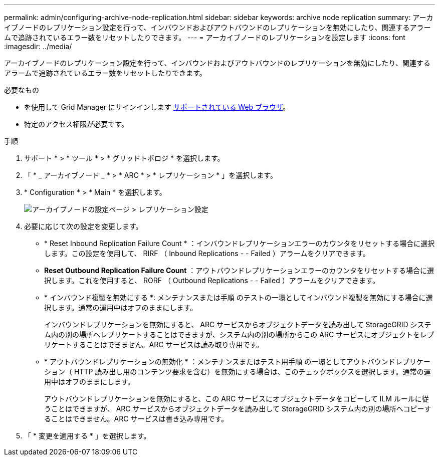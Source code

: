 ---
permalink: admin/configuring-archive-node-replication.html 
sidebar: sidebar 
keywords: archive node replication 
summary: アーカイブノードのレプリケーション設定を行って、インバウンドおよびアウトバウンドのレプリケーションを無効にしたり、関連するアラームで追跡されているエラー数をリセットしたりできます。 
---
= アーカイブノードのレプリケーションを設定します
:icons: font
:imagesdir: ../media/


[role="lead"]
アーカイブノードのレプリケーション設定を行って、インバウンドおよびアウトバウンドのレプリケーションを無効にしたり、関連するアラームで追跡されているエラー数をリセットしたりできます。

.必要なもの
* を使用して Grid Manager にサインインします xref:../admin/web-browser-requirements.adoc[サポートされている Web ブラウザ]。
* 特定のアクセス権限が必要です。


.手順
. サポート * > * ツール * > * グリッドトポロジ * を選択します。
. 「 * _ アーカイブノード _ * > * ARC * > * レプリケーション * 」を選択します。
. * Configuration * > * Main * を選択します。
+
image::../media/archive_node_replication.gif[アーカイブノードの設定ページ > レプリケーション設定]

. 必要に応じて次の設定を変更します。
+
** * Reset Inbound Replication Failure Count * ：インバウンドレプリケーションエラーのカウンタをリセットする場合に選択します。この設定を使用して、 RIRF （ Inbound Replications - - Failed ）アラームをクリアできます。
** *Reset Outbound Replication Failure Count* ：アウトバウンドレプリケーションエラーのカウンタをリセットする場合に選択します。これを使用すると、 RORF （ Outbound Replications - - Failed ）アラームをクリアできます。
** * インバウンド複製を無効にする *: メンテナンスまたは手順 のテストの一環としてインバウンド複製を無効にする場合に選択します。通常の運用中はオフのままにします。
+
インバウンドレプリケーションを無効にすると、 ARC サービスからオブジェクトデータを読み出して StorageGRID システム内の別の場所へレプリケートすることはできますが、システム内の別の場所からこの ARC サービスにオブジェクトをレプリケートすることはできません。ARC サービスは読み取り専用です。

** * アウトバウンドレプリケーションの無効化 * ：メンテナンスまたはテスト用手順 の一環としてアウトバウンドレプリケーション（ HTTP 読み出し用のコンテンツ要求を含む）を無効にする場合は、このチェックボックスを選択します。通常の運用中はオフのままにします。
+
アウトバウンドレプリケーションを無効にすると、この ARC サービスにオブジェクトデータをコピーして ILM ルールに従うことはできますが、 ARC サービスからオブジェクトデータを読み出して StorageGRID システム内の別の場所へコピーすることはできません。ARC サービスは書き込み専用です。



. 「 * 変更を適用する * 」を選択します。

